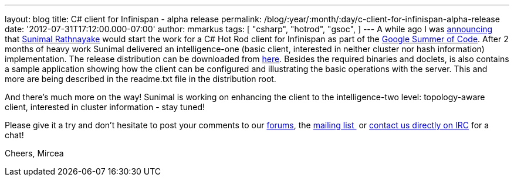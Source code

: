---
layout: blog
title: C# client for Infinispan - alpha release
permalink: /blog/:year/:month/:day/c-client-for-infinispan-alpha-release
date: '2012-07-31T17:12:00.000-07:00'
author: mmarkus
tags: [ "csharp",
"hotrod",
"gsoc",
]
---
A while ago I was
http://infinispan.blogspot.co.uk/search/label/gsoc[announcing] that
http://twitter.com/sunimalr[Sunimal Rathnayake] would start the work for
a C# Hot Rod  client for Infinispan as part of the
http://code.google.com/soc/[Google Summer of Code]. After 2 months of
heavy work Sunimal delivered an intelligence-one (basic client,
interested in neither cluster nor hash information) implementation.
The release distribution can be downloaded
from https://github.com/infinispan/dotnet-client/downloads[here].
Besides the required binaries and doclets, is also contains a sample
application showing how the client can
be configured and illustrating the basic operations with the server.
This and more are being described in the readme.txt file in the
distribution root.

And there's much more on the way! Sunimal is working on enhancing the
client to the intelligence-two level: topology-aware client, interested
in cluster information - stay tuned!

Please give it a try and don't hesitate to post your comments to our
https://community.jboss.org/en/infinispan?view=discussions[forums], the
http://www.jboss.org/infinispan/mailinglists[mailing list ] or
irc://irc.freenode.org/infinispan[contact us directly on IRC] for a
chat!

Cheers,
Mircea





